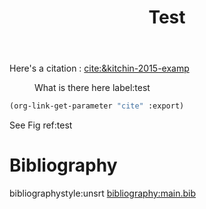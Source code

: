 #+options: toc:nil author:nil tags:nil
#+bibliography: main.bib
#+title: Test


Here's a citation : [[cite:&kitchin-2015-examp]]

#+caption: What is there here label:test
#+attr_html: :width 500px
#+name: fig-data
[[file:~/org/fig/rate.png]]

#+BEGIN_SRC emacs-lisp
(org-link-get-parameter "cite" :export)
#+END_SRC

See Fig ref:test
* Bibliography :notignore:
bibliographystyle:unsrt
[[bibliography:main.bib]]
